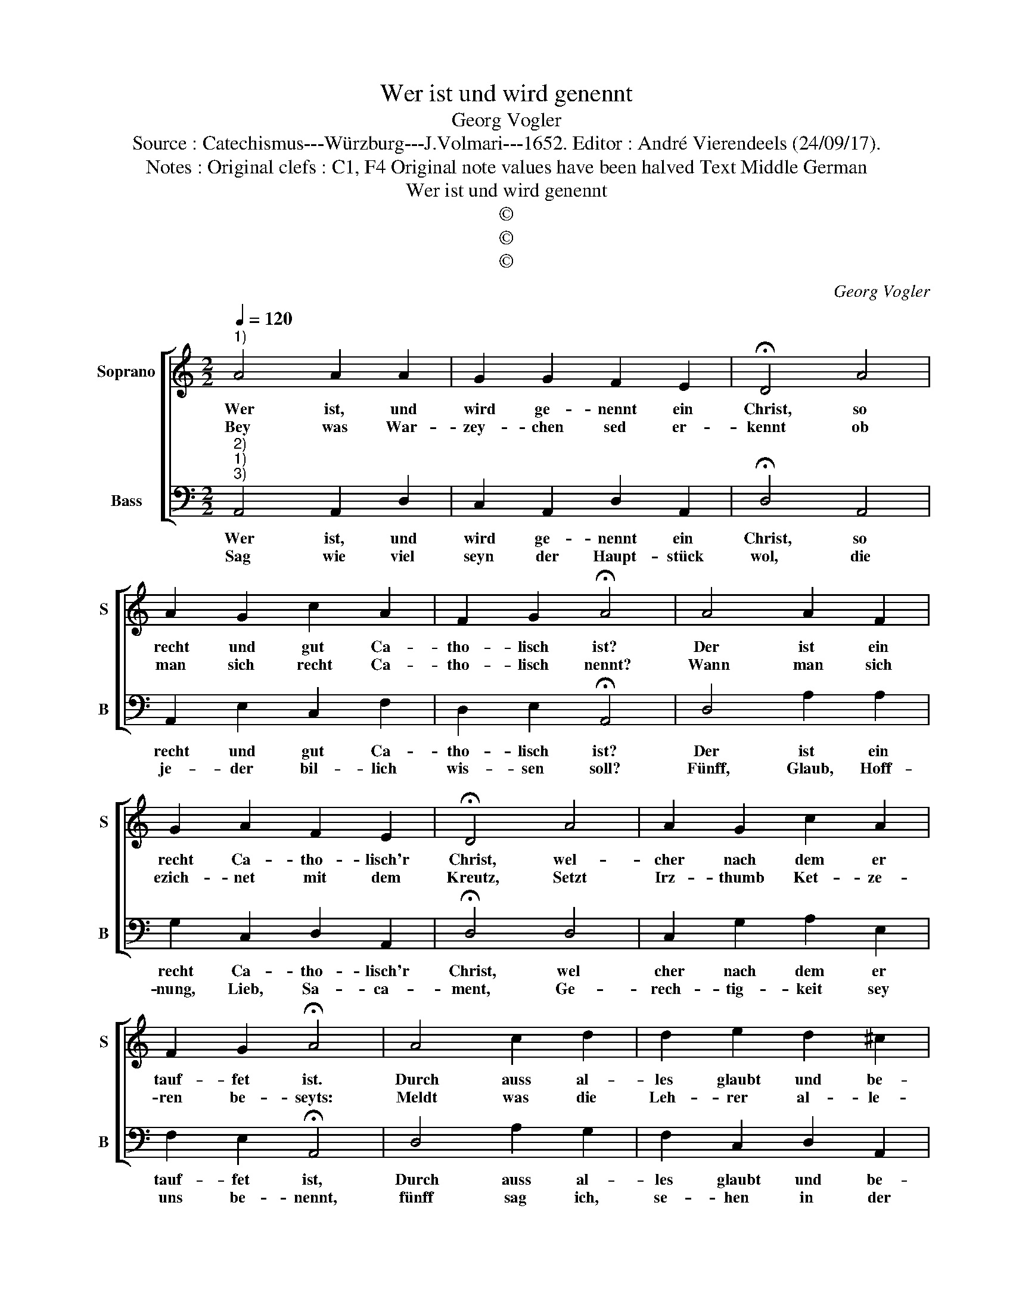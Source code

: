 X:1
T:Wer ist und wird genennt
T:Georg Vogler
T:Source : Catechismus---Würzburg---J.Volmari---1652. Editor : André Vierendeels (24/09/17).
T:Notes : Original clefs : C1, F4 Original note values have been halved Text Middle German
T:Wer ist und wird genennt
T:©
T:©
T:©
C:Georg Vogler
Z:©
%%score [ 1 2 ]
L:1/8
Q:1/4=120
M:2/2
K:C
V:1 treble nm="Soprano" snm="S"
V:2 bass nm="Bass" snm="B"
V:1
"^1)" A4 A2 A2 | G2 G2 F2 E2 | !fermata!D4 A4 | A2 G2 c2 A2 | F2 G2 !fermata!A4 | A4 A2 F2 | %6
w: Wer ist, und|wird ge- nennt ein|Christ, so|recht und gut Ca-|tho- lisch ist?|Der ist ein|
w: Bey was War-|zey- chen sed er-|kennt ob|man sich recht Ca-|tho- lisch nennt?|Wann man sich|
 G2 A2 F2 E2 | !fermata!D4 A4 | A2 G2 c2 A2 | F2 G2 !fermata!A4 | A4 c2 d2 | d2 e2 d2 ^c2 | %12
w: recht Ca- tho- lisch'r|Christ, wel-|cher nach dem er|tauf- fet ist.|Durch auss al-|les glaubt und be-|
w: ezich- net mit dem|Kreutz, Setzt|Irz- thumb Ket- ze-|ren be- seyts:|Meldt was die|Leh- rer al- le-|
 !fermata!d4 d4 | e2 d2 c2 B2 | A2 ^G2 !fermata!A4 | d4 c2 B2 | c2 A2 A2 G2 | !fermata!F4 A4 | %18
w: kennt, was|die Uhr- al- te|Kirch be- nennt,|die Rö- misch|und ca- tho- lisch|ist, ob-|
w: sampt ein-|drach- tig- lich im|gemein ver dampt,|und spricht: im|Na- men (wie du|weist) desz|
 _B2 A2 F2 G2 | F2 E2 !fermata!D4 |] %20
w: mans schon in der|Schrifft nit list.|
w: Vat- ters, Sohns und|heil- ge Geists.|
V:2
"^2)""^1)""^3)" A,,4 A,,2 D,2 | C,2 A,,2 D,2 A,,2 | !fermata!D,4 A,,4 | A,,2 E,2 C,2 F,2 | %4
w: Wer ist, und|wird ge- nennt ein|Christ, so|recht und gut Ca-|
w: Sag wie viel|seyn der Haupt- stück|wol, die|je- der bil- lich|
 D,2 E,2 !fermata!A,,4 | D,4 A,2 A,2 | G,2 C,2 D,2 A,,2 | !fermata!D,4 D,4 | C,2 G,2 A,2 E,2 | %9
w: tho- lisch ist?|Der ist ein|recht Ca- tho- lisch'r|Christ, wel|cher nach dem er|
w: wis- sen soll?|Fünff, Glaub, Hoff-|nung, Lieb, Sa- ca-|ment, Ge-|rech- tig- keit sey|
 F,2 E,2 !fermata!A,,4 | D,4 A,2 G,2 | F,2 C,2 D,2 A,,2 | !fermata!D,4 D,4 | C,2 G,2 A,2 E,2 | %14
w: tauf- fet ist,|Durch auss al-|les glaubt und be-|kennt, was|die Uhr- al- te|
w: uns be- nennt,|fünff sag ich,|se- hen in der|Zahl, wie|uns die Kirch lehrt|
 F,2 E,2 !fermata!A,,4 | D,4 A,,2 E,2 | A,,2 F,,2 F,,2 C,2 | !fermata!F,,4 F,,4 | %18
w: Kirch be- nennt,|die Rö- misch|und ca- tho- lisch|iest, ob-|
w: ü- ber- all,|durch wel- che|wir auff die- ser|Erdn, Gott|
 _B,,2 F,,2 F,,2 C,2 | D,2 A,,2 !fermata!D,4 |] %20
w: mans schon in der|Schrifft nit list.|
w: gfal- len, und jetzt|se- lig werdn.|

